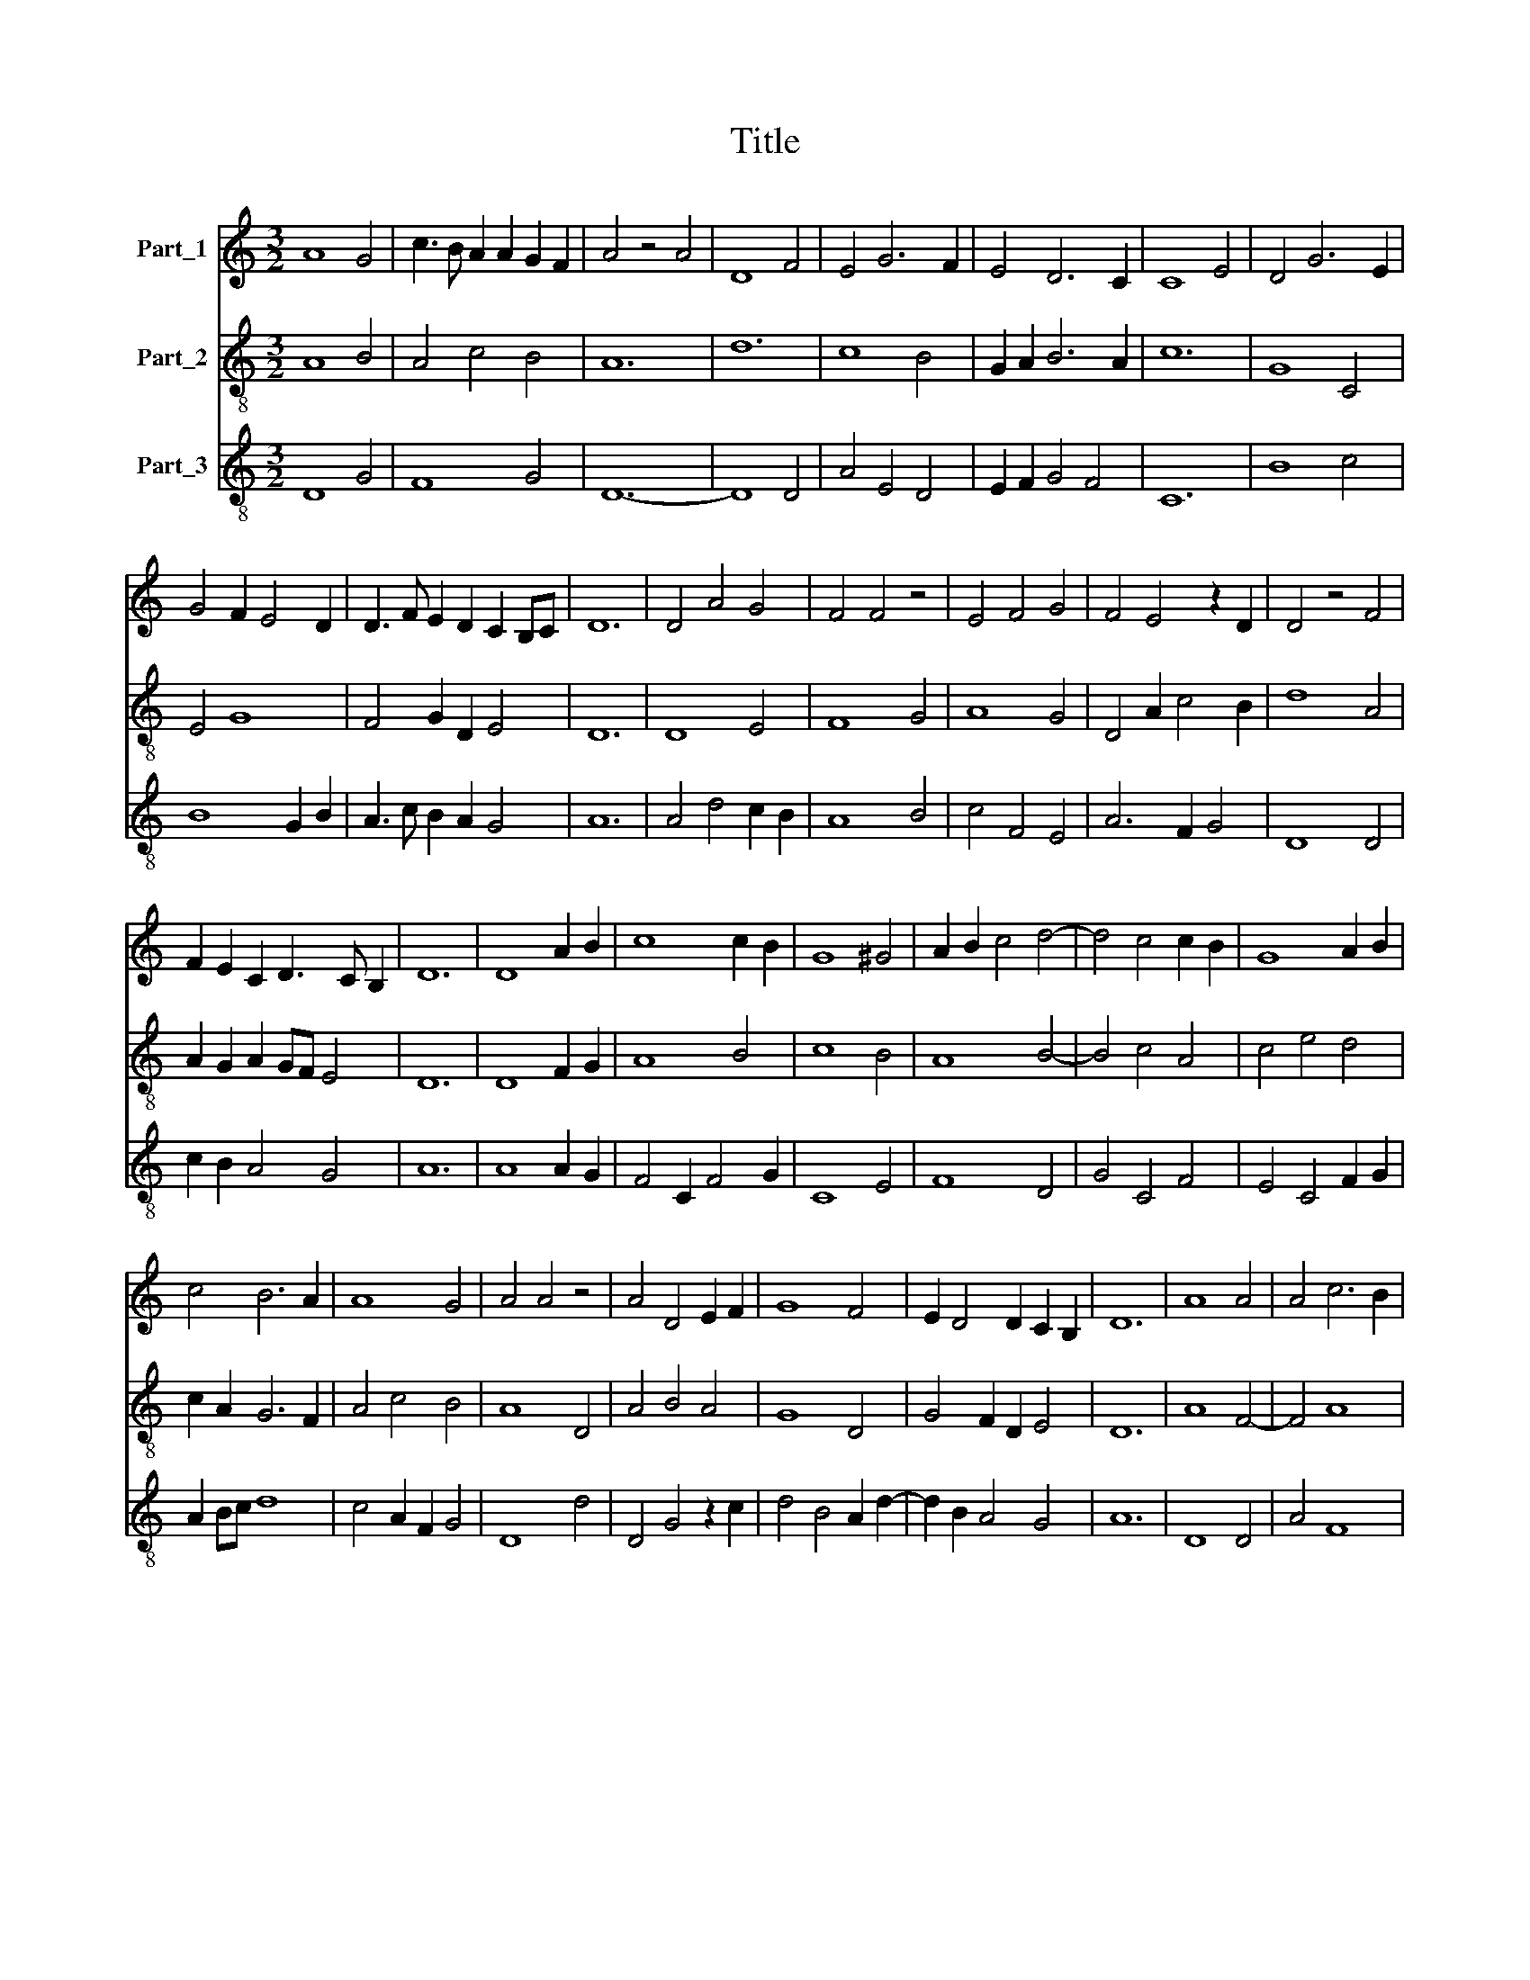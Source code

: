 X:1
T:Title
%%score 1 2 3
L:1/8
M:3/2
K:C
V:1 treble nm="Part_1"
V:2 treble-8 nm="Part_2"
V:3 treble-8 nm="Part_3"
V:1
 A8 G4 | c3 B A2 A2 G2 F2 | A4 z4 A4 | D8 F4 | E4 G6 F2 | E4 D6 C2 | C8 E4 | D4 G6 E2 | %8
 G4 F2 E4 D2 | D3 F E2 D2 C2 B,C | D12 | D4 A4 G4 | F4 F4 z4 | E4 F4 G4 | F4 E4 z2 D2 | D4 z4 F4 | %16
 F2 E2 C2 D3 C B,2 | D12 | D8 A2 B2 | c8 c2 B2 | G8 ^G4 | A2 B2 c4 d4- | d4 c4 c2 B2 | G8 A2 B2 | %24
 c4 B6 A2 | A8 G4 | A4 A4 z4 | A4 D4 E2 F2 | G8 F4 | E2 D4 D2 C2 B,2 | D12 | A8 A4 | A4 c6 B2 | %33
 G4 z4 G4 | A6 B2 ^c4 | d8 c4 | c4 z4 z4 | G6 A2 B4 | c4 B6 A2 | A4 G6 F2 | A12 | D4 A4 G4 | %42
 F4 E4 G4 | G4 A6 G2 | G8 z4 | c8 B4 | A4 G6 F2 | A4 A4 z4 | A4 D4 E2 F2 | G6 F2 E4 | C4 E6 D2 | %51
 D4 ^C6 B,2 | D12 | F8 E4 | F4 G6 F2 | E4 z4 G4 | G4 A8 | D4 D8 | C4 z4 F4 | G4 F4 E4 | %60
 D4 F4 F2 E2 | C2 D4 D2 C2 B,2 | D12 | D4 F4 E4 | G4 A4 F4 | F4 D6 C2 | E4 E4 z4 | C4 F4 E4 | %68
 G4 A4 F4 | D4 E4 C4 | E2 F2 G6 E2 | F4 E6 D2 | D4 ^C6 B,2 | D12 | A6 B2 c4 | c2 B2 G4 A4 | %76
 _B4 G4 F4 | G4 A2 G4 F2 | A8 z4 | D4 E4 D4 | G4 G4 A4 | D4 E8 | D8 G4 | A4 G4 F4 | %84
 F2 D2 C2 D4 C2 | D12 |] %86
V:2
 A8 B4 | A4 c4 B4 | A12 | d12 | c8 B4 | G2 A2 B6 A2 | c12 | G8 C4 | E4 G8 | F4 G2 D2 E4 | D12 | %11
 D8 E4 | F8 G4 | A8 G4 | D4 A2 c4 B2 | d8 A4 | A2 G2 A2 GF E4 | D12 | D8 F2 G2 | A8 B4 | c8 B4 | %21
 A8 B4- | B4 c4 A4 | c4 e4 d4 | c2 A2 G6 F2 | A4 c4 B4 | A8 D4 | A4 B4 A4 | G8 D4 | G4 F2 D2 E4 | %30
 D12 | A8 F4- | F4 A8 | c8 B4 | A12 | B8 c2 A2 | F4 D2 F4 E2 | G8 G4 | A4 G4 d4 | c4 _B8 | A12 | %41
 D8 E4 | F4 A4 G4 | E4 ^F8 | G4 E2 G4 F2 | A8 G4 | c4 B8 | A8 B2 c2 | d2 c2 B4 A4 | G4 B4 c4 | %50
 A8 G4 | F4 E8 | D12 | F8 G4 | F4 E6 D2 | A8 G4- | G4 D8 | G4 B8 | c8 A4 | G4 d4 c4 | %60
 B4 A2 F2 D2 E2 | F6 D2 E4 | D12 | D4 A4 G4 | B4 A8 | A4 F8 | E8 C4 | E4 A4 G4 | B4 A8 | F8 E4 | %70
 G2 A2 G4 G4 | A4 G8 | F4 E8 | D12 | A8 A4 | F4 E4 F4 | G4 c4 d4 | c4 B8 | A4 d2 c4 B2 | %79
 d2 f2 e2 c2 d4 | G4 B4 A4 | B4 ^c8 | d8 B4 | A4 E4 D4 | F4 E2 F2 G2 E2 | D12 |] %86
V:3
 D8 G4 | F8 G4 | D12- | D8 D4 | A4 E4 D4 | E2 F2 G4 F4 | C12 | B8 c4 | B8 G2 B2 | A3 c B2 A2 G4 | %10
 A12 | A4 d4 c2 B2 | A8 B4 | c4 F4 E4 | A6 F2 G4 | D8 D4 | c2 B2 A4 G4 | A12 | A8 A2 G2 | %19
 F4 C2 F4 G2 | C8 E4 | F8 D4 | G4 C4 F4 | E4 C4 F2 G2 | A2 Bc d8 | c4 A2 F2 G4 | D8 d4 | %27
 D4 G4 z2 c2 | d4 B4 A2 d2- | d2 B2 A4 G4 | A12 | D8 D4 | A4 F8 | C8 G4 | D8 ^c2 A2 | G8 C4 | %36
 c4 d4 c4 | e6 d2 B4 | c4 d4 D4 | e4 d6 c2 | e12 | A4 d4 c2 B2 | A4 c4 B4 | G4 A8 | E8 B2 cd | %45
 c4 A2 F2 G2 E2 | F4 G8 | D4 F4 E4 | D2 EF G2 AB c2 dc | d2 B2 G4 C4 | c8 B4 | A4 G6 F2 | A12 | %53
 c6 A2 B4 | A4 B8 | c8 d4 | e4 d8 | B4 G8 | C8 c4 | e4 D4 E2 F2 | G4 c4 d2 cB | A8 G4 | A12 | %63
 A4 c4 B4 | d4 e4 c4 | c4 A6 G2 | B4 B4 z4 | G4 c4 B4 | d4 e4 c4 | A4 B4 G4 | B2 c2 d6 B2 | %71
 c4 B6 A2 | A4 ^G6 F2 | A12 | D8 c4- | c2 d2 e4 c4 | _B3 G E4 D4 | E4 D2 G6 | D4 F4 A2 G2 | %79
 D4 A4 D4 | d8 e2 c2- | cdcB A8 | D8 E4 | F4 G4 A4 | D4 G2 A2 G4 | A12 |] %86

